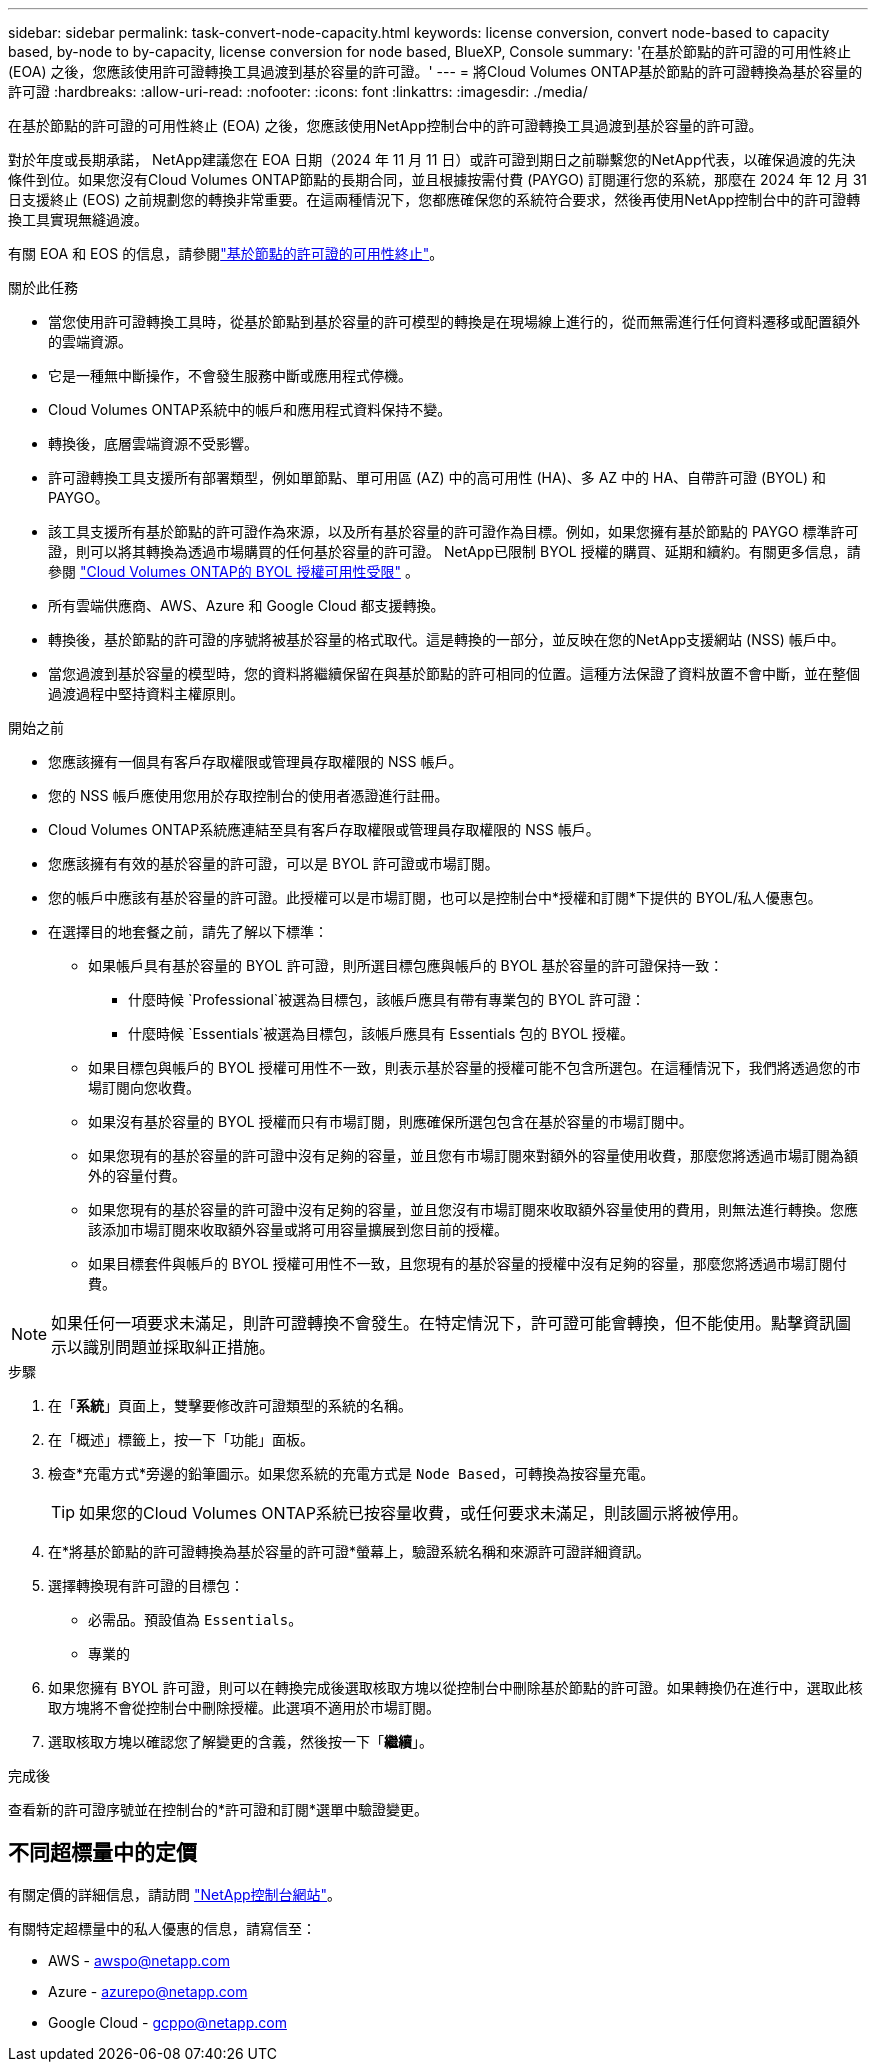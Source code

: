 ---
sidebar: sidebar 
permalink: task-convert-node-capacity.html 
keywords: license conversion, convert node-based to capacity based, by-node to by-capacity, license conversion for node based, BlueXP, Console 
summary: '在基於節點的許可證的可用性終止 (EOA) 之後，您應該使用許可證轉換工具過渡到基於容量的許可證。' 
---
= 將Cloud Volumes ONTAP基於節點的許可證轉換為基於容量的許可證
:hardbreaks:
:allow-uri-read: 
:nofooter: 
:icons: font
:linkattrs: 
:imagesdir: ./media/


[role="lead"]
在基於節點的許可證的可用性終止 (EOA) 之後，您應該使用NetApp控制台中的許可證轉換工具過渡到基於容量的許可證。

對於年度或長期承諾， NetApp建議您在 EOA 日期（2024 年 11 月 11 日）或許可證到期日之前聯繫您的NetApp代表，以確保過渡的先決條件到位。如果您沒有Cloud Volumes ONTAP節點的長期合同，並且根據按需付費 (PAYGO) 訂閱運行您的系統，那麼在 2024 年 12 月 31 日支援終止 (EOS) 之前規劃您的轉換非常重要。在這兩種情況下，您都應確保您的系統符合要求，然後再使用NetApp控制台中的許可證轉換工具實現無縫過渡。

有關 EOA 和 EOS 的信息，請參閱link:concept-licensing.html#end-of-availability-of-node-based-licenses["基於節點的許可證的可用性終止"]。

.關於此任務
* 當您使用許可證轉換工具時，從基於節點到基於容量的許可模型的轉換是在現場線上進行的，從而無需進行任何資料遷移或配置額外的雲端資源。
* 它是一種無中斷操作，不會發生服務中斷或應用程式停機。
* Cloud Volumes ONTAP系統中的帳戶和應用程式資料保持不變。
* 轉換後，底層雲端資源不受影響。
* 許可證轉換工具支援所有部署類型，例如單節點、單可用區 (AZ) 中的高可用性 (HA)、多 AZ 中的 HA、自帶許可證 (BYOL) 和 PAYGO。
* 該工具支援所有基於節點的許可證作為來源，以及所有基於容量的許可證作為目標。例如，如果您擁有基於節點的 PAYGO 標準許可證，則可以將其轉換為透過市場購買的任何基於容量的許可證。 NetApp已限制 BYOL 授權的購買、延期和續約。有關更多信息，請參閱 https://docs.netapp.com/us-en/bluexp-cloud-volumes-ontap/whats-new.html#restricted-availability-of-byol-licensing-for-cloud-volumes-ontap["Cloud Volumes ONTAP的 BYOL 授權可用性受限"^] 。
* 所有雲端供應商、AWS、Azure 和 Google Cloud 都支援轉換。
* 轉換後，基於節點的許可證的序號將被基於容量的格式取代。這是轉換的一部分，並反映在您的NetApp支援網站 (NSS) 帳戶中。
* 當您過渡到基於容量的模型時，您的資料將繼續保留在與基於節點的許可相同的位置。這種方法保證了資料放置不會中斷，並在整個過渡過程中堅持資料主權原則。


.開始之前
* 您應該擁有一個具有客戶存取權限或管理員存取權限的 NSS 帳戶。
* 您的 NSS 帳戶應使用您用於存取控制台的使用者憑證進行註冊。
* Cloud Volumes ONTAP系統應連結至具有客戶存取權限或管理員存取權限的 NSS 帳戶。
* 您應該擁有有效的基於容量的許可證，可以是 BYOL 許可證或市場訂閱。
* 您的帳戶中應該有基於容量的許可證。此授權可以是市場訂閱，也可以是控制台中*授權和訂閱*下提供的 BYOL/私人優惠包。
* 在選擇目的地套餐之前，請先了解以下標準：
+
** 如果帳戶具有基於容量的 BYOL 許可證，則所選目標包應與帳戶的 BYOL 基於容量的許可證保持一致：
+
*** 什麼時候 `Professional`被選為目標包，該帳戶應具有帶有專業包的 BYOL 許可證：
*** 什麼時候 `Essentials`被選為目標包，該帳戶應具有 Essentials 包的 BYOL 授權。


** 如果目標包與帳戶的 BYOL 授權可用性不一致，則表示基於容量的授權可能不包含所選包。在這種情況下，我們將透過您的市場訂閱向您收費。
** 如果沒有基於容量的 BYOL 授權而只有市場訂閱，則應確保所選包包含在基於容量的市場訂閱中。
** 如果您現有的基於容量的許可證中沒有足夠的容量，並且您有市場訂閱來對額外的容量使用收費，那麼您將透過市場訂閱為額外的容量付費。
** 如果您現有的基於容量的許可證中沒有足夠的容量，並且您沒有市場訂閱來收取額外容量使用的費用，則無法進行轉換。您應該添加市場訂閱來收取額外容量或將可用容量擴展到您目前的授權。
** 如果目標套件與帳戶的 BYOL 授權可用性不一致，且您現有的基於容量的授權中沒有足夠的容量，那麼您將透過市場訂閱付費。





NOTE: 如果任何一項要求未滿足，則許可證轉換不會發生。在特定情況下，許可證可能會轉換，但不能使用。點擊資訊圖示以識別問題並採取糾正措施。

.步驟
. 在「*系統*」頁面上，雙擊要修改許可證類型的系統的名稱。
. 在「概述」標籤上，按一下「功能」面板。
. 檢查*充電方式*旁邊的鉛筆圖示。如果您系統的充電方式是 `Node Based`，可轉換為按容量充電。
+

TIP: 如果您的Cloud Volumes ONTAP系統已按容量收費，或任何要求未滿足，則該圖示將被停用。

. 在*將基於節點的許可證轉換為基於容量的許可證*螢幕上，驗證系統名稱和來源許可證詳細資訊。
. 選擇轉換現有許可證的目標包：
+
** 必需品。預設值為 `Essentials`。
** 專業的


. 如果您擁有 BYOL 許可證，則可以在轉換完成後選取核取方塊以從控制台中刪除基於節點的許可證。如果轉換仍在進行中，選取此核取方塊將不會從控制台中刪除授權。此選項不適用於市場訂閱。
. 選取核取方塊以確認您了解變更的含義，然後按一下「*繼續*」。


.完成後
查看新的許可證序號並在控制台的*許可證和訂閱*選單中驗證變更。



== 不同超標量中的定價

有關定價的詳細信息，請訪問 https://bluexp.netapp.com/pricing/["NetApp控制台網站"^]。

有關特定超標量中的私人優惠的信息，請寫信至：

* AWS - awspo@netapp.com
* Azure - azurepo@netapp.com
* Google Cloud - gcppo@netapp.com

